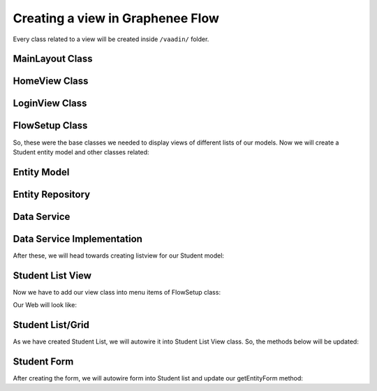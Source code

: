 Creating a view in Graphenee Flow
=================================
Every class related to a view will be created inside ``/vaadin/`` folder.

MainLayout Class
----------------

.. code-block:: html
   :linenos:

   @Push
   public class MainLayout extends GxAbstractAppLayout {
   
      @Autowired
      GxAbstractFlowSetup flowSetup;

      @Override
      protected GxAbstractFlowSetup flowSetup() {
         return flowSetup;
      }
   }

HomeView Class
--------------

.. code-block:: html
   :linenos:

   @GxSecuredView
   @Route(value = "", layout = MainLayout.class)
   public class HomeView extends GxVerticalLayoutView {
      //any default component can be displayed
   }
   
LoginView Class
---------------

.. code-block:: html
   :linenos:

   @Route(value = "login")
   public class LoginView extends GxAbstractLoginView {

      @Autowired
      GxAbstractFlowSetup flowSetup;

      @Override
      protected GxAbstractFlowSetup flowSetup() {
         return flowSetup;
      }

      @Override
      protected GxAuthenticatedUser onLogin(LoginEvent event)
            throws AuthenticationFailedException, PasswordChangeRequiredException {
         return new MockUser();
      }
   }
   
FlowSetup Class
---------------

.. code-block:: html
   :linenos:

   @Component
   @VaadinSessionScope
   public class FlowSetup extends GxAbstractFlowSetup {

      @Override
      public List<GxMenuItem> menuItems() {
         List<GxMenuItem> items = new ArrayList<>();
         // we will add menu items later.
         return items;
      }

      @Override
      public Class<? extends RouterLayout> routerLayout() {
         return MainLayout.class;
      }

      @Override
      public String appTitle() {
         return "Testing Portal";
      }

      @Override
      public String appVersion() {
         return "1.0";
      }
   }
   
   
So, these were the base classes we needed to display views of different lists of our models. Now we will create a Student entity model and other classes related:
   
Entity Model
------------
   
.. code-block:: html
   :linenos:

   @Data
   @Entity
   @NoArgsConstructor
   @AllArgsConstructor
   @EqualsAndHashCode(onlyExplicitlyIncluded = true)
   @Table(name = "student")
   public class Student {
      @Id
      @Include
      @GeneratedValue(strategy = GenerationType.IDENTITY)
      private Integer oid;
      private String firstName;
      private String lastName;
      private String email;
   }


Entity Repository
-----------------

.. code-block:: html
   :linenos:

   public interface StudentRepository extends GxJpaRepository<Student, Integer> {
   }
   
Data Service
------------

.. code-block:: html
   :linenos:

   public interface StudentDataService {

      List<Student> findAll();

      void save(Student student);

      void deleteAll(Collection<Student> students);
   }
   
Data Service Implementation
---------------------------

.. code-block:: html
   :linenos:

   @Service
   public class StudentDataServiceImpl implements StudentDataService {

      @Autowired
      StudentRepository repository;

      @Override
      public List<Student> findAll() {
         return repository.findAll();
      }

      @Override
      public void save(Student student) {
         repository.save(student);
      }

      @Override
      public void deleteAll(Collection<Student> students) {
         repository.deleteAll(students);
      }
   }
   
After these, we will head towards creating listview for our Student model:

Student List View
-----------------

.. code-block:: html
   :linenos:

   @GxSecuredView(value = StudentListView.VIEW_NAME)
   public class StudentListView extends GxVerticalLayoutView {

      public static final String VIEW_NAME = "student";

      @Override
      public void afterNavigation(AfterNavigationEvent event) {
         super.afterNavigation(event);
      }

      @Override
      protected void decorateLayout(HasComponents rootLayout) {
         super.decorateLayout(rootLayout);
      }

      @Override
      protected String getCaption() {
         return "Students";
      }
   }

Now we have to add our view class into menu items of FlowSetup class:

.. code-block:: html
   :linenos:

   @Override
   public List<GxMenuItem> menuItems() {
      List<GxMenuItem> items = new ArrayList<>();
      items.add(GxMenuItem.create("Student", VaadinIcon.SPECIALIST.create(), StudentListView.class));
      return items;
   }

Our Web will look like:

.. image:: images/listview.png
 :width: 600

Student List/Grid
-----------------

.. code-block:: html
   :linenos:

   @Component
   @Scope("prototype")
   public class StudentList extends GxAbstractEntityList<Student> {

      @Autowired
      StudentDataService service;

      public StudentList() {
         super(Student.class);
      }

      @Override
      protected Stream<Student> getData() {
         return service.findAll().stream();
      }

      @Override
      protected GxAbstractEntityForm<Student> getEntityForm(Student arg0) {
         return null; // we will add it later
      }

      @Override
      protected void onDelete(Collection<Student> companies) {
         service.deleteAll(companies);
      }

      @Override
      protected void onSave(Student company) {
         service.save(company);
      }

      @Override
      protected String[] visibleProperties() {
         return new String[] { "firstName", "lastName", "email" };
      }
   }
   
As we have created Student List, we will autowire it into Student List View class. So, the methods below will be updated:

.. code-block:: html
   :linenos:
   
   @Override
   StudentList list;

   @Override
   public void afterNavigation(AfterNavigationEvent event) {
      list.refresh();
   }

   @Override
   protected void decorateLayout(HasComponents rootLayout) {
      rootLayout.add(list);
   }

Student Form
------------

.. code-block:: html
   :linenos:

   @Component
   @Scope("prototype")
   public class StudentForm extends GxAbstractEntityForm<Student> {

      TextField firstName;
      TextField lastName;
      TextField email;

      public StudentForm() {
         super(Student.class);
      }

      @Override
      protected void decorateForm(HasComponents form) {
         firstName = new TextField("First Name");
         lastName = new TextField("Last Name");
         email = new TextField("Email");
         form.add(firstName, lastName, email);
      }

      @Override
      protected void bindFields(Binder<Student> dataBinder) {
         dataBinder.forMemberField(firstName).asRequired();
         dataBinder.forMemberField(lastName).asRequired();
         dataBinder.forMemberField(email).asRequired();
      }
   }
   
After creating the form, we will autowire form into Student list and update our getEntityForm method:

.. code-block:: html
   :linenos:

   @Autowired
   StudentForm form;
    
   @Override
   protected GxAbstractEntityForm<Student> getEntityForm(Student arg0) {
      return form;
   }
